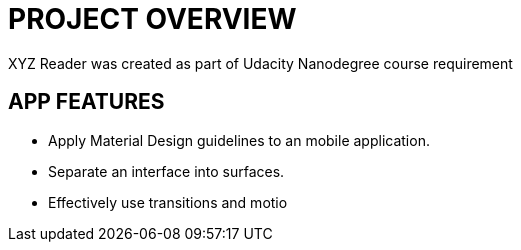 # PROJECT OVERVIEW
XYZ Reader was created as part of Udacity Nanodegree course requirement

## APP FEATURES
* Apply Material Design guidelines to an mobile application.
* Separate an interface into surfaces.
* Effectively use transitions and motio
